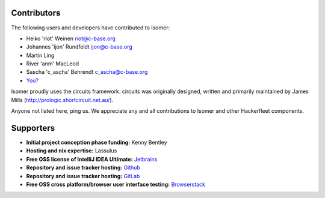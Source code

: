 Contributors
============

The following users and developers have contributed to Isomer:

-  Heiko 'riot' Weinen riot@c-base.org
-  Johannes 'ijon' Rundfeldt ijon@c-base.org
-  Martin Ling
-  River 'anm' MacLeod
-  Sascha 'c_ascha' Behrendt c_ascha@c-base.org
-  `You? <mailto:riot@c-base.org?subject=Isomer Contributor Request>`_

Isomer proudly uses the circuits framework. circuits was originally designed,
written and primarily maintained by James Mills (http://prologic.shortcircuit.net.au/).

Anyone not listed here, ping us. We appreciate any and all
contributions to Isomer and other Hackerfleet components.

Supporters
==========

- **Initial project conception phase funding:**
  Kenny Bentley
- **Hosting and nix expertise:**
  Lassulus
- **Free OSS license of IntelliJ IDEA Ultimate:**
  `Jetbrains <https://jetbrains.com">`_
- **Repository and issue tracker hosting:**
  `Github <https://github.com">`_
- **Repository and issue tracker hosting:**
  `GitLab <https://gitLab.com">`_
- **Free OSS cross platform/browser user interface testing:**
  `Browserstack <https://browserstack.com>`_



.. todo:: Remove/Merge original list and asset docs to this document
